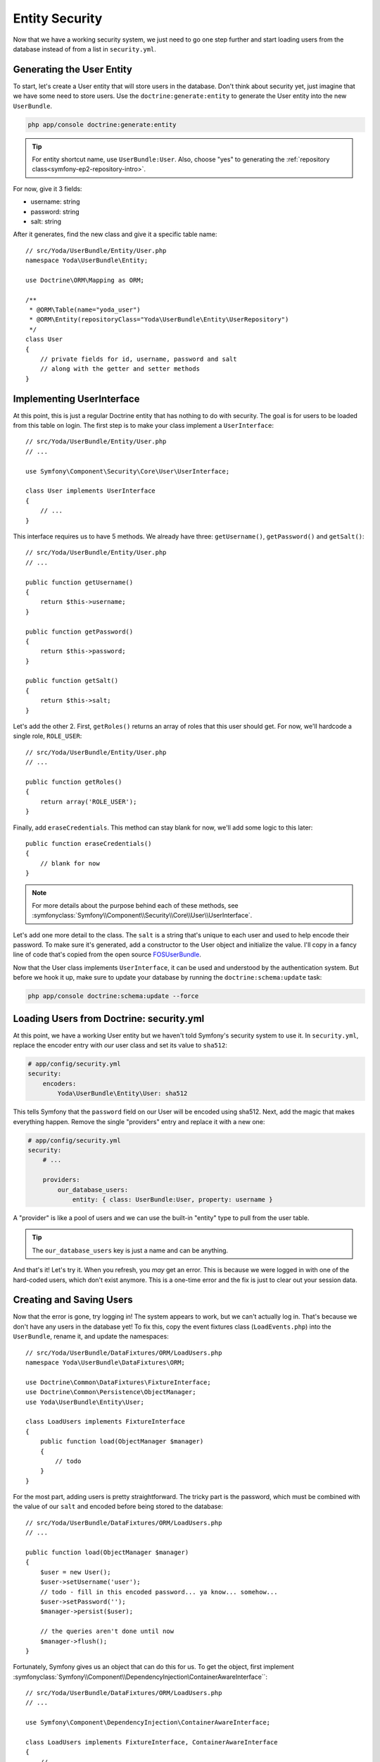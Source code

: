 Entity Security
===============

Now that we have a working security system, we just need to go one step
further and start loading users from the database instead of from a list
in ``security.yml``.

Generating the User Entity
--------------------------

To start, let's create a User entity that will store users in the database.
Don't think about security yet, just imagine that we have some need to store
users. Use the ``doctrine:generate:entity`` to generate the User entity
into the new ``UserBundle``.

.. code-block:: bash

    php app/console doctrine:generate:entity

.. tip::

    For entity shortcut name, use ``UserBundle:User``. Also, choose "yes"
    to generating the :ref:`repository class<symfony-ep2-repository-intro>`.

For now, give it 3 fields:

* username: string
* password: string
* salt: string

After it generates, find the new class and give it a specific table name::

    // src/Yoda/UserBundle/Entity/User.php
    namespace Yoda\UserBundle\Entity;

    use Doctrine\ORM\Mapping as ORM;

    /**
     * @ORM\Table(name="yoda_user")
     * @ORM\Entity(repositoryClass="Yoda\UserBundle\Entity\UserRepository")
     */
    class User
    {
        // private fields for id, username, password and salt
        // along with the getter and setter methods
    }

Implementing UserInterface
--------------------------

At this point, this is just a regular Doctrine entity that has nothing to
do with security. The goal is for users to be loaded from this table on login.
The first step is to make your class implement a ``UserInterface``::

    // src/Yoda/UserBundle/Entity/User.php
    // ...
    
    use Symfony\Component\Security\Core\User\UserInterface;

    class User implements UserInterface
    {
        // ...
    }

This interface requires us to have 5 methods. We already have three: ``getUsername()``,
``getPassword()`` and ``getSalt()``::

    // src/Yoda/UserBundle/Entity/User.php
    // ...

    public function getUsername()
    {
        return $this->username;
    }

    public function getPassword()
    {
        return $this->password;
    }

    public function getSalt()
    {
        return $this->salt;
    }

Let's add the other 2. First, ``getRoles()`` returns an array of roles that
this user should get. For now, we'll hardcode a single role, ``ROLE_USER``::

    // src/Yoda/UserBundle/Entity/User.php
    // ...

    public function getRoles()
    {
        return array('ROLE_USER');
    }

Finally, add ``eraseCredentials``. This method can stay blank for now, we'll
add some logic to this later::

    public function eraseCredentials()
    {
        // blank for now
    }

.. note::

    For more details about the purpose behind each of these methods, see
    :symfonyclass:`Symfony\\Component\\Security\\Core\\User\\UserInterface`.

Let's add one more detail to the class. The ``salt`` is a string that's unique
to each user and used to help encode their password. To make sure it's generated,
add a constructor to the User object and initialize the value. I'll copy
in a fancy line of code that's copied from the open source `FOSUserBundle`_.

Now that the User class implements ``UserInterface``, it can be used and
understood by the authentication system. But before we hook it up, make sure
to update your database by running the ``doctrine:schema:update`` task:

.. code-block:: bash

    php app/console doctrine:schema:update --force

Loading Users from Doctrine: security.yml
-----------------------------------------

At this point, we have a working User entity but we haven't told Symfony's
security system to use it. In ``security.yml``, replace the encoder entry
with *our* user class and set its value to ``sha512``:

.. code-block:: yaml

    # app/config/security.yml
    security:
        encoders:
            Yoda\UserBundle\Entity\User: sha512

This tells Symfony that the ``password`` field on our User will be encoded
using sha512. Next, add the magic that makes everything happen. Remove the
single "providers" entry and replace it with a new one:

.. _symfony-ep2-providers-config:

.. code-block:: yaml

    # app/config/security.yml
    security:
        # ...

        providers:
            our_database_users:
                entity: { class: UserBundle:User, property: username }

A "provider" is like a pool of users and we can use the built-in "entity" type
to pull from the user table.

.. tip::

    The ``our_database_users`` key is just a name and can be anything.

And that's it! Let's try it. When you refresh, you *may* get an error. This
is because we were logged in with one of the hard-coded users, which don't
exist anymore. This is a one-time error and the fix is just to clear out
your session data.

Creating and Saving Users
-------------------------

Now that the error is gone, try logging in! The system appears to work, but
we can't actually log in. That's because we don't have any users in the database
yet! To fix this, copy the event fixtures class (``LoadEvents.php``) into
the ``UserBundle``, rename it, and update the namespaces::

    // src/Yoda/UserBundle/DataFixtures/ORM/LoadUsers.php
    namespace Yoda\UserBundle\DataFixtures\ORM;

    use Doctrine\Common\DataFixtures\FixtureInterface;
    use Doctrine\Common\Persistence\ObjectManager;
    use Yoda\UserBundle\Entity\User;

    class LoadUsers implements FixtureInterface
    {
        public function load(ObjectManager $manager)
        {
            // todo
        }
    }

For the most part, adding users is pretty straightforward. The tricky part
is the password, which must be combined with the value of our ``salt`` and
encoded before being stored to the database::

    // src/Yoda/UserBundle/DataFixtures/ORM/LoadUsers.php
    // ...

    public function load(ObjectManager $manager)
    {
        $user = new User();
        $user->setUsername('user');
        // todo - fill in this encoded password... ya know... somehow...
        $user->setPassword('');
        $manager->persist($user);

        // the queries aren't done until now
        $manager->flush();
    }

Fortunately, Symfony gives us an object that can do this for us. To get the
object, first implement :symfonyclass:`Symfony\\Component\\DependencyInjection\ContainerAwareInterface``::

    // src/Yoda/UserBundle/DataFixtures/ORM/LoadUsers.php
    // ...
    
    use Symfony\Component\DependencyInjection\ContainerAwareInterface;
    
    class LoadUsers implements FixtureInterface, ContainerAwareInterface
    {
        // ...
    }

This requires one new method - ``setContainer`` - which we use to store the container
as a property::

    // src/Yoda/UserBundle/DataFixtures/ORM/LoadUsers.php
    // ...

    use Symfony\Component\DependencyInjection\ContainerAwareInterface;
    use Symfony\Component\DependencyInjection\ContainerInterface;

    class LoadUsers implements FixtureInterface, ContainerAwareInterface
    {
        private $container;

        // ...

        public function setContainer(ContainerInterface $container = null)
        {
            $this->container = $container;
        }
    }

Because we implement this interface, Symfony will call this method and pass
us the container object before calling ``load``. Remember that the container
is the :ref:`array-like object that holds all the useful objects in the system<symfony-ep1-what-is-a-service>`.
We can see a list of those object by running the ``container:debug`` console
task:

.. code-block:: bash

    php app/console container:debug

Let's create a helper function to do the encoding. This step may look strange,
but stay with me. Because of the ``encoders`` key in ``security.yml``,
we can ask Symfony for a special "encoder" object that's pre-configured for our 
User object. After we grab the encoder, we can call ``encodePassword()``
to do the work::

    // src/Yoda/UserBundle/DataFixtures/ORM/LoadUsers.php
    // ...

    private function encodePassword($user, $plainPassword)
    {
        $encoder = $this->container->get('security.encoder_factory')
            ->getEncoder($user)
        ;

        return $encoder->encodePassword($plainPassword, $user->getSalt());
    }

Behind the scenes, it combines the plain-text password and the random salt
value and then encodes the result multiple times. The result is an unrecognizable
string that's stored on the ``password`` property::

    // src/Yoda/UserBundle/DataFixtures/ORM/LoadUsers.php
    // ...

    public function load(ObjectManager $manager)
    {
        $user = new User();
        $user->setUsername('user');
        $user->setPassword($this->encodePassword($user, 'user'));
        $manager->persist($user);

        // the queries aren't done until now
        $manager->flush();
    }

Add a second admin user, which we'll give special access in a moment::

    // src/Yoda/UserBundle/DataFixtures/ORM/LoadUsers.php
    // ...

    public function load(ObjectManager $manager)
    {
        // ...
        
        $admin = new User();
        $admin->setUsername('user');
        $admin->setPassword($this->encodePassword($admin, 'admin'));
        $manager->persist($admin);

        // the queries aren't done until now
        $manager->flush();
    }

Reload the fixtures from the command line:

.. code-block:: bash

    php app/console doctrine:fixtures:load

Let's use the query console task to look at what each user looks like:

.. code-block:: bash

    php app/console doctrine:query:sql "SELECT * FROM yoda_user"

.. code-block:: text

    array(
        0 => array(
            'id' => string '1',
            'username' => string 'user',
            'password' => string '15zoihb9sPYPgk6SMQ+JZ9x4poQiQMxBXlTUoNIwk4F=ABg+RmOzml8G9MRW0q9TEZTipgE4pGJI+0aGiOz08g=='
            'salt' => string 'elas694q83wookwskgcgw4scw8ksgos'
        )
        // ...
    )

As expected, each has a random salt and an encoded password. Back at the browser,
we can now login. To make this work, several things just happened in the background:

1. A User entity was loaded from the database for the given username

2. The plain-text password we entered is encoded using the same algorithm
   from when we created the user.

3. This encoded version of the password is compared with the User's password property. 
   If they match, then logging in is a success!

Adding Dynamic Roles to each User
---------------------------------

Now that this is all working, let's add more flexibility. Right now, every
user has the same single role: ``ROLE_USER``. Add a ``roles`` field as an
``array`` type::

    // src/Yoda/UserBundle/Entity/User.php
    // ...
    
    /**
     * @ORM\Column(type="array")
     */
    private $roles = array();

This type allows us to store an array of strings which are serialized into a 
single column. Update the ``getRoles`` method for the change and create a
``setRoles`` method::

    public function getRoles()
    {
        return $roles;
    }

    public function setRoles(array $roles)
    {
        $this->roles = $roles;

        // allows for chaining
        return $this;
    }

The way its written now, a user could actually have zero roles. 
Be careful to not let this happen: the user system won't act right if a valid
user has zero roles. So, to prevent this, add some logic to the ``getRoles``
method that guarantees all users have ``ROLE_USER``::

    public function getRoles()
    {
        $roles = $this->roles;
        $roles[] = 'ROLE_USER';

        return array_unique($roles);
    }

.. tip::

    Never allow a valid user to have zero roles, or they will become the
    undead and cause a zombie uprising. You've been warned.

Update the SQL for the new field and then head back to the fixture file:

.. code-block:: bash

    php app/console doctrine:schema:update --force

Give ``admin`` the ``ROLE_ADMIN`` role and then reload the fixtures::

    // src/Yoda/UserBundle/DataFixtures/ORM/LoadUsers.php
    // ...

    public function load(ObjectManager $manager)
    {
        // ...
        $admin->setRoles(array('ROLE_ADMIN'));
        // ...
    }

.. code-block:: bash

    php app/console doctrine:fixtures:load

Now, when we login as admin, we can see that we have two roles.

Using the AdvancedUserInterface for inactive Users
--------------------------------------------------

Next, let's add an ``isActive`` boolean field to User. If this field is false,
it will prevent that user from authenticating. Don't forget to add the getter
and setter methods either by using a tool in your IDE or by re-running the
``doctrine:generate:entities`` command::

    // src/Yoda/UserBundle/Entity/User.php
    // ...

    /**
     * @var bool
     *
     * @ORM\Column(type="boolean")
     */
    private $isActive = true;
    
    // ...
    // write or generate your getIsActive and setIsActive methods...

After that, update our schema to add the new field:

.. code-block:: bash

    php app/console doctrine:schema:update --force

So far, the ``isActive`` field exists, but isn't actually used during login.
To make this work, we'll modify our ``User`` class, replacing ``UserInterface``
with :symfonyclass:`Symfony\\Component\\Security\\Core\\User\\AdvancedUserInterface`::

    // src/Yoda/UserBundle/Entity/User.php
    // ...

    use Symfony\Component\Security\Core\User\AdvancedUserInterface;

    class User implements AdvancedUserInterface
    {
        // ...
    }

.. tip::

    For the OO geeks, ``AdvancedUserInterface extends UserInterface``.

The new interface is a stronger version of ``UserInterface`` that requires
four additional methods. I'll use my IDE to generate these. If *any* of these
methods return false, Symfony will block the user from logging in. To prove
this, let's make them all return true except for ``isAccountNonLocked``::

    // src/Yoda/UserBundle/Entity/User.php
    // ...

    public function isAccountNonExpired()
    {
        return true;
    }

    public function isAccountNonLocked()
    {
        return false;
    }

    public function isCredentialsNonExpired()
    {
        return true;
    }

    public function isEnabled()
    {
        return true;
    }

Now, when we try to login, we're automatically blocked with a helpful message.
By default, each of these methods does the same thing: they block login and
give the user a message. Set each to return true, except for ``isEnabled``,
which will return the value for our ``isActive`` property::

    // src/Yoda/UserBundle/Entity/User.php
    // ...

    public function isAccountNonLocked()
    {
        return true;
    }

    public function isEnabled()
    {
        return $this->getIsActive();
    }

If ``isActive`` is ``false``, this should prevent the user from logging in.

Head over to our user fixtures so we can try this. Set the admin user to
inactive::

    // src/Yoda/UserBundle/DataFixtures/ORM/LoadUsers.php
    // ...

    public function load(ObjectManager $manager)
    {
        // ...
        $admin->setIsActive(false);
        // ...
    }

Next, reload your fixtures. When we try to login, we're automatically
blocked. Perfect!

.. tip::

    To edit this message, use the :ref:`translation trick<symfony-ep2-login-error-translation>`
    we showed earlier.

.. note::

    Remove the ``setIsActive`` call before moving on - we added it just as
    an example.

User Serialization
------------------

We need to do one more little piece of homework before we're done. When a
user logs in, the ``User`` entity is stored in the user's session. In order
for this to work, PHP serializes the User object to a string at the end of
the request and stores it. At the beginning of the request, that string is
unserialized and turned back into the User object. This process is native 
to how PHP saves session data between requests.

This is all fine, except for a "gotcha" in Doctrine where, under certain
scenarios, Doctrine will stick some extra information into your entity, like
the entity manager itself. Normally, you don't care about this, but when
the User object is serialized, it fails. The entity manager contains a database
connection and other information that just can't be serialized. This is a
subtle shortcoming in Doctrine, but fortunately the fix is easy.

Start by adding the :phpclass:`Serializable` interface to the User class.
This is a core PHP interface that has two methods: ``serialize`` and ``unserialize``::

    // src/Yoda/UserBundle/Entity/User.php
    // ...

    use Serializable;

    class User implements AdvancedUserInterface, Serializable
    {
        // ...

        public function serialize()
        {
            // todo - do some mad serialization
        }

        public function unserialize($serialized)
        {
            // todo - and some equally angry de-serialization
        }
    }

When the ``User`` object is serialized, it'll call the ``serialize`` method instead
of trying to do it automatically. When the string is unserialized, the ``unserialize``
method is called. This may seem odd, but let's just return the ``id`` inside
an array for ``serialize``. For ``unserialize``, just put that ``id`` value back on
the object::

    // src/Yoda/UserBundle/Entity/User.php
    // ..

    public function serialize()
    {
        return serialize(array(
            'id' => $this->getId(),
        ));
    }

    public function unserialize($serialized)
    {
        $data = unserialize($serialized);

        $this->id = $data['id'];
    }

In theory, this should kinda break things. Specifically, when Symfony grabs
the ``User`` object from the session, it will have lost all of its data except
for the ``id``. You can imagine how annoying it would be if you asked for
the ``User`` object for the current user and it was missing all of its data!

Fortunately, life is so much better than that! The security system is smart enough to
take that ``id`` and query for a full, fresh copy of the User object. We
can see this in the web debug toolbar: once a user is logged in, each request
has a query that grabs the current user from the database. The moral of the
story is this, we need to do this serialization trick to avoid some future
problems. But once we add it, everything works perfectly.

.. _`FOSUserBundle`: https://github.com/FriendsOfSymfony/FOSUserBundle/blob/20c2531805c40153112ecfdc65cddaf4a0f90f18/Model/User.php#L127